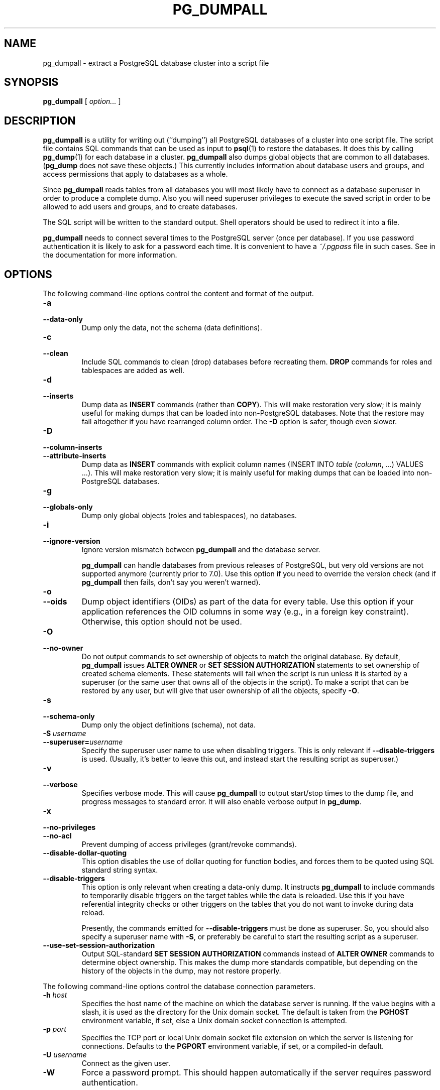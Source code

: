 .\\" auto-generated by docbook2man-spec $Revision: 1.1.1.1 $
.TH "PG_DUMPALL" "1" "2011-12-01" "Application" "PostgreSQL Client Applications"
.SH NAME
pg_dumpall \- extract a PostgreSQL database cluster into a script file

.SH SYNOPSIS
.sp
\fBpg_dumpall\fR [ \fB\fIoption\fB\fR\fI...\fR ] 
.SH "DESCRIPTION"
.PP
\fBpg_dumpall\fR is a utility for writing out
(``dumping'') all PostgreSQL databases
of a cluster into one script file. The script file contains
SQL commands that can be used as input to \fBpsql\fR(1) to restore the databases. It does this by
calling \fBpg_dump\fR(1) for each database in a cluster.
\fBpg_dumpall\fR also dumps global objects
that are common to all databases.
(\fBpg_dump\fR does not save these objects.)
This currently includes information about database users and
groups, and access permissions that apply to databases as a whole.
.PP
Since \fBpg_dumpall\fR reads tables from all
databases you will most likely have to connect as a database
superuser in order to produce a complete dump. Also you will need
superuser privileges to execute the saved script in order to be
allowed to add users and groups, and to create databases.
.PP
The SQL script will be written to the standard output. Shell
operators should be used to redirect it into a file.
.PP
\fBpg_dumpall\fR needs to connect several
times to the PostgreSQL server (once per
database). If you use password authentication it is likely to ask for
a password each time. It is convenient to have a
\fI~/.pgpass\fR file in such cases. See in the documentation for more information.
.SH "OPTIONS"
.PP
The following command-line options control the content and
format of the output.
.TP
\fB-a\fR
.TP
\fB--data-only\fR
Dump only the data, not the schema (data definitions).
.TP
\fB-c\fR
.TP
\fB--clean\fR
Include SQL commands to clean (drop) databases before
recreating them. \fBDROP\fR commands for roles and
tablespaces are added as well.
.TP
\fB-d\fR
.TP
\fB--inserts\fR
Dump data as \fBINSERT\fR commands (rather
than \fBCOPY\fR). This will make restoration very slow;
it is mainly useful for making dumps that can be loaded into
non-PostgreSQL databases. Note that
the restore may fail altogether if you have rearranged column order.
The \fB-D\fR option is safer, though even slower.
.TP
\fB-D\fR
.TP
\fB--column-inserts\fR
.TP
\fB--attribute-inserts\fR
Dump data as \fBINSERT\fR commands with explicit
column names (INSERT INTO
\fItable\fR
(\fIcolumn\fR, ...) VALUES
\&...). This will make restoration very slow; it is mainly
useful for making dumps that can be loaded into
non-PostgreSQL databases.
.TP
\fB-g\fR
.TP
\fB--globals-only\fR
Dump only global objects (roles and tablespaces), no databases.
.TP
\fB-i\fR
.TP
\fB--ignore-version\fR
Ignore version mismatch between
\fBpg_dumpall\fR and the database server.

\fBpg_dumpall\fR can handle databases
from previous releases of PostgreSQL, but very
old versions are not supported anymore (currently prior to
7.0). Use this option if you need to override the version
check (and if \fBpg_dumpall\fR then
fails, don't say you weren't warned).
.TP
\fB-o\fR
.TP
\fB--oids\fR
Dump object identifiers (OIDs) as part of the
data for every table. Use this option if your application references
the OID
columns in some way (e.g., in a foreign key constraint).
Otherwise, this option should not be used.
.TP
\fB-O\fR
.TP
\fB--no-owner\fR
Do not output commands to set
ownership of objects to match the original database.
By default, \fBpg_dumpall\fR issues
\fBALTER OWNER\fR or 
\fBSET SESSION AUTHORIZATION\fR
statements to set ownership of created schema elements.
These statements
will fail when the script is run unless it is started by a superuser
(or the same user that owns all of the objects in the script).
To make a script that can be restored by any user, but will give
that user ownership of all the objects, specify \fB-O\fR.
.TP
\fB-s\fR
.TP
\fB--schema-only\fR
Dump only the object definitions (schema), not data.
.TP
\fB-S \fIusername\fB\fR
.TP
\fB--superuser=\fIusername\fB\fR
Specify the superuser user name to use when disabling triggers.
This is only relevant if \fB--disable-triggers\fR is used.
(Usually, it's better to leave this out, and instead start the
resulting script as superuser.)
.TP
\fB-v\fR
.TP
\fB--verbose\fR
Specifies verbose mode. This will cause
\fBpg_dumpall\fR to output start/stop
times to the dump file, and progress messages to standard error.
It will also enable verbose output in \fBpg_dump\fR.
.TP
\fB-x\fR
.TP
\fB--no-privileges\fR
.TP
\fB--no-acl\fR
Prevent dumping of access privileges (grant/revoke commands).
.TP
\fB--disable-dollar-quoting\fR
This option disables the use of dollar quoting for function bodies,
and forces them to be quoted using SQL standard string syntax.
.TP
\fB--disable-triggers\fR
This option is only relevant when creating a data-only dump.
It instructs \fBpg_dumpall\fR to include commands
to temporarily disable triggers on the target tables while
the data is reloaded. Use this if you have referential
integrity checks or other triggers on the tables that you
do not want to invoke during data reload.

Presently, the commands emitted for \fB--disable-triggers\fR
must be done as superuser. So, you should also specify
a superuser name with \fB-S\fR, or preferably be careful to
start the resulting script as a superuser.
.TP
\fB--use-set-session-authorization\fR
Output SQL-standard \fBSET SESSION AUTHORIZATION\fR commands
instead of \fBALTER OWNER\fR commands to determine object
ownership. This makes the dump more standards compatible, but
depending on the history of the objects in the dump, may not restore
properly.
.PP
.PP
The following command-line options control the database connection parameters.
.TP
\fB-h \fIhost\fB\fR
Specifies the host name of the machine on which the database
server is running. If the value begins with a slash, it is
used as the directory for the Unix domain socket. The default
is taken from the \fBPGHOST\fR environment variable,
if set, else a Unix domain socket connection is attempted.
.TP
\fB-p \fIport\fB\fR
Specifies the TCP port or local Unix domain socket file
extension on which the server is listening for connections.
Defaults to the \fBPGPORT\fR environment variable, if
set, or a compiled-in default.
.TP
\fB-U \fIusername\fB\fR
Connect as the given user.
.TP
\fB-W\fR
Force a password prompt. This should happen automatically if
the server requires password authentication.
.PP
.SH "ENVIRONMENT"
.TP
\fBPGHOST\fR
.TP
\fBPGPORT\fR
.TP
\fBPGUSER\fR
Default connection parameters
.PP
This utility, like most other PostgreSQL utilities,
also uses the environment variables supported by \fBlibpq\fR
(see in the documentation).
.PP
.SH "NOTES"
.PP
Since \fBpg_dumpall\fR calls
\fBpg_dump\fR internally, some diagnostic
messages will refer to \fBpg_dump\fR.
.PP
Once restored, it is wise to run \fBANALYZE\fR on each
database so the optimizer has useful statistics. You
can also run \fBvacuumdb -a -z\fR to analyze all
databases.
.PP
\fBpg_dumpall\fR requires all needed
tablespace directories to exist before the restore or
database creation will fail for databases in non-default
locations.
.SH "EXAMPLES"
.PP
To dump all databases:
.sp
.nf
$ \fBpg_dumpall > db.out\fR
.sp
.fi
.PP
To reload this database use, for example:
.sp
.nf
$ \fBpsql -f db.out postgres\fR
.sp
.fi
(It is not important to which database you connect here since the
script file created by \fBpg_dumpall\fR will
contain the appropriate commands to create and connect to the saved
databases.)
.SH "SEE ALSO"
.PP
Check \fBpg_dump\fR(1) for details on possible
error conditions.
